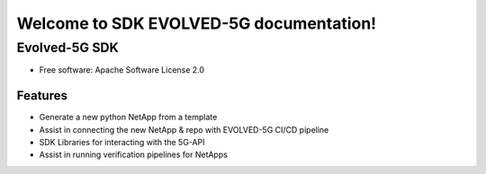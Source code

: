 Welcome to SDK EVOLVED-5G documentation!
=========================================

*******************
Evolved-5G SDK
*******************

.. image:: https://img.shields.io/pypi/v/evolved5g.svg
        :target: https://pypi.python.org/pypi/evolved5g

.. image:: https://readthedocs.org/projects/evolved5g_cli/badge/?version=latest
        :target: https://evolved5g_cli.readthedocs.io/en/latest/?version=latest
        :alt: Documentation Status

* Free software: Apache Software License 2.0

========
Features
========

* Generate a new python NetApp from a template
* Assist in connecting the new NetApp & repo with EVOLVED-5G CI/CD pipeline
* SDK Libraries for interacting with the 5G-API
* Assist in running verification pipelines for NetApps